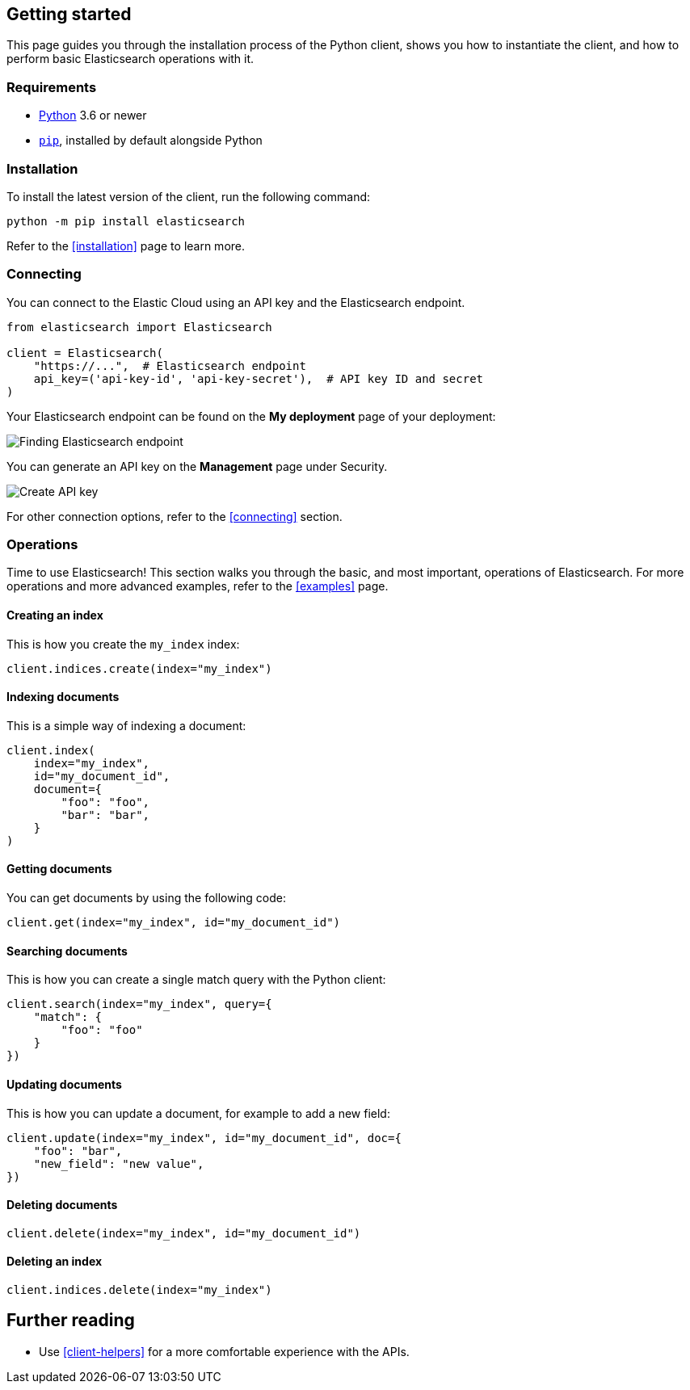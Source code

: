 [[getting-started-python]]
== Getting started

This page guides you through the installation process of the Python client, 
shows you how to instantiate the client, and how to perform basic Elasticsearch 
operations with it.

[discrete]
=== Requirements

* https://www.python.org/[Python] 3.6 or newer
* https://pip.pypa.io/en/stable/[`pip`], installed by default alongside Python

[discrete]
=== Installation 

To install the latest version of the client, run the following command:

[source,shell]
--------------------------
python -m pip install elasticsearch
--------------------------

Refer to the <<installation>> page to learn more.


[discrete]
=== Connecting

You can connect to the Elastic Cloud using an API key and the Elasticsearch 
endpoint. 

[source,py]
----
from elasticsearch import Elasticsearch

client = Elasticsearch(
    "https://...",  # Elasticsearch endpoint
    api_key=('api-key-id', 'api-key-secret'),  # API key ID and secret
)
----

Your Elasticsearch endpoint can be found on the **My deployment** page of your 
deployment:

image::images/es-endpoint.jpg[alt="Finding Elasticsearch endpoint",align="center"]

You can generate an API key on the **Management** page under Security.

image::images/create-api-key.png[alt="Create API key",align="center"]

For other connection options, refer to the <<connecting>> section.


[discrete]
=== Operations

Time to use Elasticsearch! This section walks you through the basic, and most 
important, operations of Elasticsearch. For more operations and more advanced 
examples, refer to the <<examples>> page.


[discrete]
==== Creating an index

This is how you create the `my_index` index:

[source,py]
----
client.indices.create(index="my_index")
----


[discrete]
==== Indexing documents

This is a simple way of indexing a document:

[source,py]
----
client.index(
    index="my_index",
    id="my_document_id",
    document={
        "foo": "foo",
        "bar": "bar",
    }
)
----


[discrete]
==== Getting documents

You can get documents by using the following code:

[source,py]
----
client.get(index="my_index", id="my_document_id")
----


[discrete]
==== Searching documents

This is how you can create a single match query with the Python client: 

[source,py]
----
client.search(index="my_index", query={
    "match": {
        "foo": "foo"
    }
})
----


[discrete]
==== Updating documents

This is how you can update a document, for example to add a new field:

[source,py]
----
client.update(index="my_index", id="my_document_id", doc={
    "foo": "bar",
    "new_field": "new value",
})
----


[discrete]
==== Deleting documents

[source,py]
----
client.delete(index="my_index", id="my_document_id")
----


[discrete]
==== Deleting an index

[source,py]
----
client.indices.delete(index="my_index")
----


[discrete]
== Further reading

* Use <<client-helpers>> for a more comfortable experience with the APIs.
